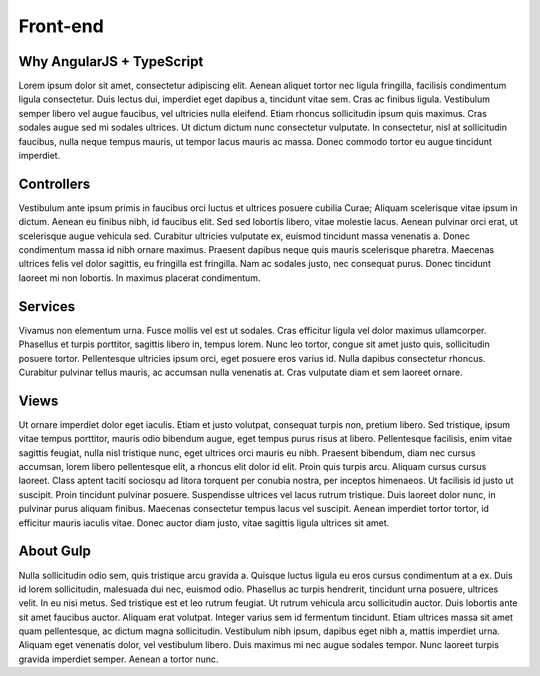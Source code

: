 Front-end
=========

Why AngularJS + TypeScript
--------------------------
Lorem ipsum dolor sit amet, consectetur adipiscing elit. Aenean aliquet tortor nec ligula fringilla, facilisis condimentum ligula consectetur. Duis lectus dui, imperdiet eget dapibus a, tincidunt vitae sem. Cras ac finibus ligula. Vestibulum semper libero vel augue faucibus, vel ultricies nulla eleifend. Etiam rhoncus sollicitudin ipsum quis maximus. Cras sodales augue sed mi sodales ultrices. Ut dictum dictum nunc consectetur vulputate. In consectetur, nisl at sollicitudin faucibus, nulla neque tempus mauris, ut tempor lacus mauris ac massa. Donec commodo tortor eu augue tincidunt imperdiet.

Controllers
-----------
Vestibulum ante ipsum primis in faucibus orci luctus et ultrices posuere cubilia Curae; Aliquam scelerisque vitae ipsum in dictum. Aenean eu finibus nibh, id faucibus elit. Sed sed lobortis libero, vitae molestie lacus. Aenean pulvinar orci erat, ut scelerisque augue vehicula sed. Curabitur ultricies vulputate ex, euismod tincidunt massa venenatis a. Donec condimentum massa id nibh ornare maximus. Praesent dapibus neque quis mauris scelerisque pharetra. Maecenas ultrices felis vel dolor sagittis, eu fringilla est fringilla. Nam ac sodales justo, nec consequat purus. Donec tincidunt laoreet mi non lobortis. In maximus placerat condimentum.

Services
--------
Vivamus non elementum urna. Fusce mollis vel est ut sodales. Cras efficitur ligula vel dolor maximus ullamcorper. Phasellus et turpis porttitor, sagittis libero in, tempus lorem. Nunc leo tortor, congue sit amet justo quis, sollicitudin posuere tortor. Pellentesque ultricies ipsum orci, eget posuere eros varius id. Nulla dapibus consectetur rhoncus. Curabitur pulvinar tellus mauris, ac accumsan nulla venenatis at. Cras vulputate diam et sem laoreet ornare.

Views
-----
Ut ornare imperdiet dolor eget iaculis. Etiam et justo volutpat, consequat turpis non, pretium libero. Sed tristique, ipsum vitae tempus porttitor, mauris odio bibendum augue, eget tempus purus risus at libero. Pellentesque facilisis, enim vitae sagittis feugiat, nulla nisl tristique nunc, eget ultrices orci mauris eu nibh. Praesent bibendum, diam nec cursus accumsan, lorem libero pellentesque elit, a rhoncus elit dolor id elit. Proin quis turpis arcu. Aliquam cursus cursus laoreet. Class aptent taciti sociosqu ad litora torquent per conubia nostra, per inceptos himenaeos. Ut facilisis id justo ut suscipit. Proin tincidunt pulvinar posuere. Suspendisse ultrices vel lacus rutrum tristique. Duis laoreet dolor nunc, in pulvinar purus aliquam finibus. Maecenas consectetur tempus lacus vel suscipit. Aenean imperdiet tortor tortor, id efficitur mauris iaculis vitae. Donec auctor diam justo, vitae sagittis ligula ultrices sit amet.

About Gulp
----------
Nulla sollicitudin odio sem, quis tristique arcu gravida a. Quisque luctus ligula eu eros cursus condimentum at a ex. Duis id lorem sollicitudin, malesuada dui nec, euismod odio. Phasellus ac turpis hendrerit, tincidunt urna posuere, ultrices velit. In eu nisi metus. Sed tristique est et leo rutrum feugiat. Ut rutrum vehicula arcu sollicitudin auctor. Duis lobortis ante sit amet faucibus auctor. Aliquam erat volutpat. Integer varius sem id fermentum tincidunt. Etiam ultrices massa sit amet quam pellentesque, ac dictum magna sollicitudin. Vestibulum nibh ipsum, dapibus eget nibh a, mattis imperdiet urna. Aliquam eget venenatis dolor, vel vestibulum libero. Duis maximus mi nec augue sodales tempor. Nunc laoreet turpis gravida imperdiet semper. Aenean a tortor nunc.